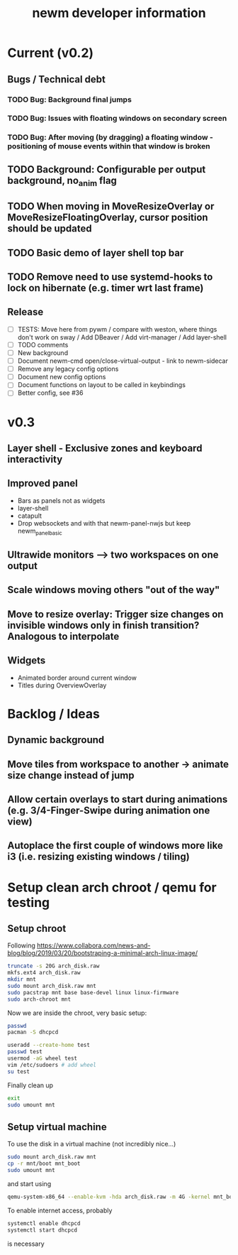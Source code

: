 #+TITLE: newm developer information

* Current (v0.2)
** Bugs / Technical debt
*** TODO Bug: Background final jumps
*** TODO Bug: Issues with floating windows on secondary screen
*** TODO Bug: After moving (by dragging) a floating window - positioning of mouse events within that window is broken

** TODO Background: Configurable per output background, no_anim flag
** TODO When moving in MoveResizeOverlay or MoveResizeFloatingOverlay, cursor position should be updated
** TODO Basic demo of layer shell top bar
** TODO Remove need to use systemd-hooks to lock on hibernate (e.g. timer wrt last frame)

** Release
- [ ] TESTS: Move here from pywm / compare with weston, where things don't work on sway / Add DBeaver / Add virt-manager / Add layer-shell
- [ ] TODO comments
- [ ] New background
- [ ] Document newm-cmd open/close-virtual-output - link to newm-sidecar
- [ ] Remove any legacy config options
- [ ] Document new config options
- [ ] Document functions on layout to be called in keybindings
- [ ] Better config, see #36


* v0.3
** Layer shell - Exclusive zones and keyboard interactivity
** Improved panel
- Bars as panels not as widgets
- layer-shell
- catapult
- Drop websockets and with that newm-panel-nwjs but keep newm_panel_basic
** Ultrawide monitors --> two workspaces on one output
** Scale windows moving others "out of the way"
** Move to resize overlay: Trigger size changes on invisible windows only in finish transition? Analogous to interpolate

** Widgets
- Animated border around current window
- Titles during OverviewOverlay

* Backlog / Ideas
** Dynamic background
** Move tiles from workspace to another -> animate size change instead of jump
** Allow certain overlays to start during animations (e.g. 3/4-Finger-Swipe during animation one view)
** Autoplace the first couple of windows more like i3 (i.e. resizing existing windows / tiling)


* Setup clean arch chroot / qemu for testing

** Setup chroot

Following https://www.collabora.com/news-and-blog/blog/2019/03/20/bootstraping-a-minimal-arch-linux-image/

#+BEGIN_SRC sh
truncate -s 20G arch_disk.raw
mkfs.ext4 arch_disk.raw
mkdir mnt
sudo mount arch_disk.raw mnt
sudo pacstrap mnt base base-devel linux linux-firmware
sudo arch-chroot mnt
#+END_SRC

Now we are inside the chroot, very basic setup:

#+BEGIN_SRC sh
passwd
pacman -S dhcpcd

useradd --create-home test
passwd test
usermod -aG wheel test
vim /etc/sudoers # add wheel
su test
#+END_SRC

Finally clean up

#+BEGIN_SRC sh
exit
sudo umount mnt
#+END_SRC

** Setup virtual machine

To use the disk in a virtual machine (not incredibly nice...)

#+BEGIN_SRC sh
sudo mount arch_disk.raw mnt
cp -r mnt/boot mnt_boot
sudo umount mnt
#+END_SRC

and start using

#+BEGIN_SRC sh
qemu-system-x86_64 --enable-kvm -hda arch_disk.raw -m 4G -kernel mnt_boot/vmlinuz-linux -initrd mnt_boot/initramfs-linux[-fallback].img -append "root=/dev/sda rw" -vga virtio
#+END_SRC

To enable internet access, probably

#+BEGIN_SRC sh
systemctl enable dhcpcd
systemctl start dhcpcd
#+END_SRC

is necessary
